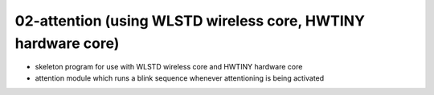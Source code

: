 ================================================================================
02-attention (using WLSTD wireless core, HWTINY hardware core)
================================================================================

- skeleton program for use with WLSTD wireless core and HWTINY hardware core
- attention module which runs a blink sequence whenever attentioning is being
  activated
	
